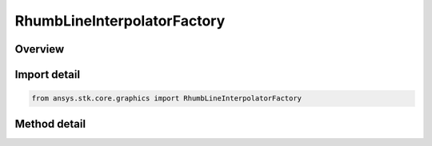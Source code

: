 RhumbLineInterpolatorFactory
============================

.. py:class:: ansys.stk.core.graphics.RhumbLineInterpolatorFactory

   The rhumb line interpolator computes interpolated positions along a rhumb line. Rhumb lines are lines of constant bearing. They appear as straight lines on a Mercator 2D map projection and are well suited to navigation.

.. py:currentmodule:: RhumbLineInterpolatorFactory

Overview
--------

.. tab-set::

    .. tab-item:: Methods

        .. list-table::
            :header-rows: 0
            :widths: auto

            * - :py:attr:`~ansys.stk.core.graphics.RhumbLineInterpolatorFactory.initialize`
              - Initialize a default rhumb line interpolator. This is equivalent to constructing a rhumb line interpolator with a central body equal to an instance of earth central body and a granularity of 1 degree.
            * - :py:attr:`~ansys.stk.core.graphics.RhumbLineInterpolatorFactory.initialize_with_central_body`
              - Initialize a rhumb line interpolator with the specified centralBody and a granularity of 1 degree.
            * - :py:attr:`~ansys.stk.core.graphics.RhumbLineInterpolatorFactory.initialize_with_central_body_and_granularity`
              - Initialize a rhumb line interpolator with the specified centralBody and granularity.


Import detail
-------------

.. code-block:: python

    from ansys.stk.core.graphics import RhumbLineInterpolatorFactory



Method detail
-------------

.. py:method:: initialize(self) -> RhumbLineInterpolator
    :canonical: ansys.stk.core.graphics.RhumbLineInterpolatorFactory.initialize

    Initialize a default rhumb line interpolator. This is equivalent to constructing a rhumb line interpolator with a central body equal to an instance of earth central body and a granularity of 1 degree.

    :Returns:

        :obj:`~RhumbLineInterpolator`

.. py:method:: initialize_with_central_body(self, central_body: str) -> RhumbLineInterpolator
    :canonical: ansys.stk.core.graphics.RhumbLineInterpolatorFactory.initialize_with_central_body

    Initialize a rhumb line interpolator with the specified centralBody and a granularity of 1 degree.

    :Parameters:

        **central_body** : :obj:`~str`


    :Returns:

        :obj:`~RhumbLineInterpolator`

.. py:method:: initialize_with_central_body_and_granularity(self, central_body: str, granularity: float) -> RhumbLineInterpolator
    :canonical: ansys.stk.core.graphics.RhumbLineInterpolatorFactory.initialize_with_central_body_and_granularity

    Initialize a rhumb line interpolator with the specified centralBody and granularity.

    :Parameters:

        **central_body** : :obj:`~str`

        **granularity** : :obj:`~float`


    :Returns:

        :obj:`~RhumbLineInterpolator`

